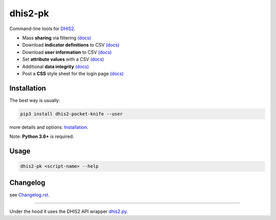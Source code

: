 |pocket-knife| dhis2-pk
=======================

|PyPi| |Downloads| |Travis| |PythonVersion|

Command-line tools for `DHIS2 <https://dhis2.org>`__.


-  Mass **sharing** via filtering `(docs) <https://github.com/davidhuser/dhis2-pk/blob/master/docs/share.md>`__
-  Download **indicator definitions** to CSV `(docs)  <https://github.com/davidhuser/dhis2-pk/blob/master/docs/indicator-definitions.md>`__
-  Download **user information** to CSV `(docs) <https://github.com/davidhuser/dhis2-pk/blob/master/docs/userinfo.md>`__
-  Set **attribute values** with a CSV `(docs) <https://github.com/davidhuser/dhis2-pk/blob/master/docs/attribute-setter.md>`__
-  Additional **data integrity** `(docs) <https://github.com/davidhuser/dhis2-pk/blob/master/docs/data-integrity.md>`__
-  Post a **CSS** style sheet for the login page `(docs) <https://github.com/davidhuser/dhis2-pk/blob/master/docs/post-css.md>`__

Installation
-------------

The best way is usually:

.. code:: bash

   pip3 install dhis2-pocket-knife --user

more details and options: `Installation <https://github.com/davidhuser/dhis2-pk/blob/master/docs/installation.md>`__.

Note: **Python 3.6+** is required.

Usage
------

.. code:: bash

   dhis2-pk <script-name> --help

Changelog
----------

see `Changelog.rst <https://github.com/davidhuser/dhis2-pk/blob/master/Changelog.rst>`__.

----

Under the hood it uses the DHIS2 API wrapper `dhis2.py <https://github.com/davidhuser/dhis2.py>`__.

.. |pocket-knife| image:: https://i.imgur.com/AWrQJ4N.png
    :alt: Pocket Knife

.. |PyPi| image:: https://img.shields.io/pypi/v/dhis2-pocket-knife.svg?label=PyPI
    :alt: pip version
    :target: https://pypi.python.org/pypi/dhis2-pocket-knife
    
.. |Downloads| image:: https://pepy.tech/badge/dhis2-pocket-knife/month
   :target: https://pepy.tech/project/dhis2-pocket-knife
   :alt: Downloads

.. |Travis| image:: https://img.shields.io/travis/davidhuser/dhis2-pk/master.svg
    :alt: Travis CI build status
    :target: https://travis-ci.org/davidhuser/dhis2-pk

.. |PythonVersion| image:: https://img.shields.io/pypi/pyversions/dhis2-pocket-knife.svg
    :alt: PyPI - Python Version


